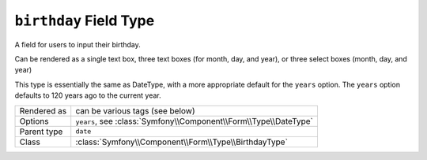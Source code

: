 .. index::
   single: Forms; Fields; birthday

``birthday`` Field Type
=======================

A field for users to input their birthday.  

Can be rendered as a single text box, three text boxes (for month, day, and year),
or three select boxes (month, day, and year)

This type is essentially the same as DateType, with a more appropriate default for the ``years`` option.  
The ``years`` option defaults to 120 years ago to the current year.

============  ======
Rendered as   can be various tags (see below)
Options       ``years``, see :class:`Symfony\\Component\\Form\\Type\\DateType`
Parent type   ``date``
Class         :class:`Symfony\\Component\\Form\\Type\\BirthdayType`
============  ======
